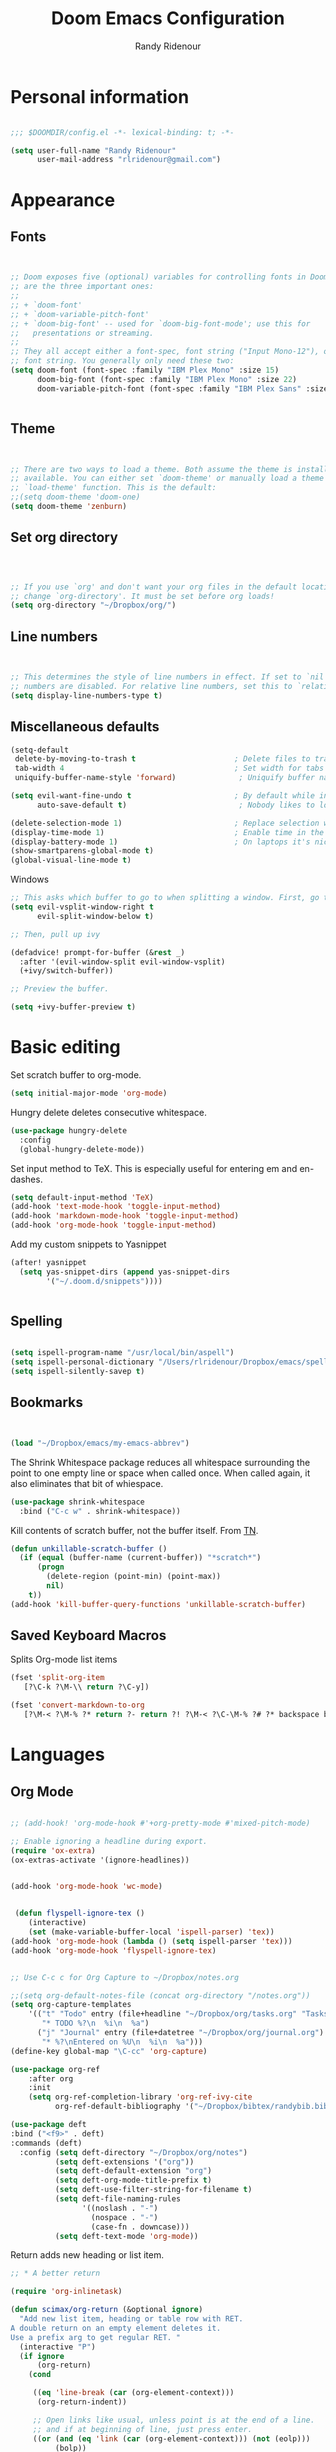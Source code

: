 #+TITLE: Doom Emacs Configuration
#+AUTHOR: Randy Ridenour

* Personal information

#+begin_src emacs-lisp :tangle yes

;;; $DOOMDIR/config.el -*- lexical-binding: t; -*-

(setq user-full-name "Randy Ridenour"
      user-mail-address "rlridenour@gmail.com")

#+end_src

* Appearance

** Fonts

#+begin_src emacs-lisp :tangle yes


;; Doom exposes five (optional) variables for controlling fonts in Doom. Here
;; are the three important ones:
;;
;; + `doom-font'
;; + `doom-variable-pitch-font'
;; + `doom-big-font' -- used for `doom-big-font-mode'; use this for
;;   presentations or streaming.
;;
;; They all accept either a font-spec, font string ("Input Mono-12"), or xlfd
;; font string. You generally only need these two:
(setq doom-font (font-spec :family "IBM Plex Mono" :size 15)
      doom-big-font (font-spec :family "IBM Plex Mono" :size 22)
      doom-variable-pitch-font (font-spec :family "IBM Plex Sans" :size 15))


#+end_src

** Theme

#+begin_src emacs-lisp :tangle yes


;; There are two ways to load a theme. Both assume the theme is installed and
;; available. You can either set `doom-theme' or manually load a theme with the
;; `load-theme' function. This is the default:
;;(setq doom-theme 'doom-one)
(setq doom-theme 'zenburn)

#+end_src

** Set org directory

#+begin_src emacs-lisp :tangle yes



;; If you use `org' and don't want your org files in the default location below,
;; change `org-directory'. It must be set before org loads!
(setq org-directory "~/Dropbox/org/")

#+end_src

** Line numbers

#+begin_src emacs-lisp :tangle yes


;; This determines the style of line numbers in effect. If set to `nil', line
;; numbers are disabled. For relative line numbers, set this to `relative'.
(setq display-line-numbers-type t)

#+end_src

** Miscellaneous defaults

#+begin_src emacs-lisp :tangle yes
(setq-default
 delete-by-moving-to-trash t                      ; Delete files to trash
 tab-width 4                                      ; Set width for tabs
 uniquify-buffer-name-style 'forward)              ; Uniquify buffer names

(setq evil-want-fine-undo t                       ; By default while in insert all changes are one big blob. Be more granular
      auto-save-default t)                         ; Nobody likes to loose work, I certainly don't

(delete-selection-mode 1)                         ; Replace selection when inserting text
(display-time-mode 1)                             ; Enable time in the mode-line
(display-battery-mode 1)                          ; On laptops it's nice to know how much power you have
(show-smartparens-global-mode t)
(global-visual-line-mode t)

#+end_src

 Windows

#+begin_src emacs-lisp :tangle yes
;; This asks which buffer to go to when splitting a window. First, go to the window.
(setq evil-vsplit-window-right t
      evil-split-window-below t)

;; Then, pull up ivy

(defadvice! prompt-for-buffer (&rest _)
  :after '(evil-window-split evil-window-vsplit)
  (+ivy/switch-buffer))

;; Preview the buffer.

(setq +ivy-buffer-preview t)
#+end_src

* Basic editing

Set scratch buffer to org-mode.

#+begin_src emacs-lisp :tangle yes
(setq initial-major-mode 'org-mode)
#+end_src

Hungry delete deletes consecutive whitespace.

#+begin_src emacs-lisp :tangle yes
  (use-package hungry-delete
	:config
	(global-hungry-delete-mode))
#+end_src

Set  input method to TeX. This is especially useful for entering em and en-dashes.

#+begin_src emacs-lisp :tangle yes
(setq default-input-method 'TeX)
(add-hook 'text-mode-hook 'toggle-input-method)
(add-hook 'markdown-mode-hook 'toggle-input-method)
(add-hook 'org-mode-hook 'toggle-input-method)
#+end_src

 Add my custom snippets to Yasnippet

#+begin_src emacs-lisp :tangle yes
(after! yasnippet
  (setq yas-snippet-dirs (append yas-snippet-dirs
        '("~/.doom.d/snippets"))))


#+end_src

** Spelling

#+begin_src emacs-lisp :tangle yes

(setq ispell-program-name "/usr/local/bin/aspell")
(setq ispell-personal-dictionary "/Users/rlridenour/Dropbox/emacs/spelling/.aspell.en.pws")
(setq ispell-silently-savep t)

#+end_src

** Bookmarks

#+begin_src emacs-lisp :tangle yes


(load "~/Dropbox/emacs/my-emacs-abbrev")

#+end_src

The Shrink Whitespace package reduces all whitespace surrounding the point to one empty line or space when called once. When called again, it also eliminates that bit of whiespace.

#+begin_src emacs-lisp :tangle yes
  (use-package shrink-whitespace
	:bind ("C-c w" . shrink-whitespace))
#+end_src

Kill contents of scratch buffer, not the buffer itself. From [[http://emacswiki.org/emacs/RecreateScratchBuffer][TN]].

#+begin_src emacs-lisp :tangle yes
  (defun unkillable-scratch-buffer ()
	(if (equal (buffer-name (current-buffer)) "*scratch*")
		(progn
		  (delete-region (point-min) (point-max))
		  nil)
	  t))
  (add-hook 'kill-buffer-query-functions 'unkillable-scratch-buffer)
#+end_src

** Saved Keyboard Macros

Splits Org-mode list items

#+begin_src emacs-lisp :tangle yes
(fset 'split-org-item
   [?\C-k ?\M-\\ return ?\C-y])
#+end_src


#+begin_src emacs-lisp :tangle yes
(fset 'convert-markdown-to-org
   [?\M-< ?\M-% ?* return ?- return ?! ?\M-< ?\C-\M-% ?# ?* backspace backspace ?  ?# ?* ?$ return return ?! ?\M-< ?\M-% ?# return ?* return ?!])
#+end_src

* Languages

** Org Mode

#+begin_src emacs-lisp :tangle yes

;; (add-hook! 'org-mode-hook #'+org-pretty-mode #'mixed-pitch-mode)

;; Enable ignoring a headline during export.
(require 'ox-extra)
(ox-extras-activate '(ignore-headlines))


(add-hook 'org-mode-hook 'wc-mode)


 (defun flyspell-ignore-tex ()
	(interactive)
	(set (make-variable-buffer-local 'ispell-parser) 'tex))
(add-hook 'org-mode-hook (lambda () (setq ispell-parser 'tex)))
(add-hook 'org-mode-hook 'flyspell-ignore-tex)


;; Use C-c c for Org Capture to ~/Dropbox/notes.org

;;(setq org-default-notes-file (concat org-directory "/notes.org"))
(setq org-capture-templates
	'(("t" "Todo" entry (file+headline "~/Dropbox/org/tasks.org" "Tasks")
	   "* TODO %?\n  %i\n  %a")
	  ("j" "Journal" entry (file+datetree "~/Dropbox/org/journal.org")
	   "* %?\nEntered on %U\n  %i\n  %a")))
(define-key global-map "\C-cc" 'org-capture)

(use-package org-ref
	:after org
	:init
	(setq org-ref-completion-library 'org-ref-ivy-cite
		  org-ref-default-bibliography '("~/Dropbox/bibtex/randybib.bib")))

(use-package deft
:bind ("<f9>" . deft)
:commands (deft)
  :config (setq deft-directory "~/Dropbox/org/notes")
          (setq deft-extensions '("org"))
          (setq deft-default-extension "org")
          (setq deft-org-mode-title-prefix t)
          (setq deft-use-filter-string-for-filename t)
          (setq deft-file-naming-rules
                '((noslash . "-")
                  (nospace . "-")
                  (case-fn . downcase)))
          (setq deft-text-mode 'org-mode))

#+end_src

Return adds new heading or list item.

#+begin_src emacs-lisp :tangle yes
  ;; * A better return

  (require 'org-inlinetask)

  (defun scimax/org-return (&optional ignore)
	"Add new list item, heading or table row with RET.
  A double return on an empty element deletes it.
  Use a prefix arg to get regular RET. "
	(interactive "P")
	(if ignore
		(org-return)
	  (cond

	   ((eq 'line-break (car (org-element-context)))
		(org-return-indent))

	   ;; Open links like usual, unless point is at the end of a line.
	   ;; and if at beginning of line, just press enter.
	   ((or (and (eq 'link (car (org-element-context))) (not (eolp)))
			(bolp))
		(org-return))

	   ;; It doesn't make sense to add headings in inline tasks. Thanks Anders
	   ;; Johansson!
	   ((org-inlinetask-in-task-p)
		(org-return))

	   ;; checkboxes - add new or delete empty
	   ((org-at-item-checkbox-p)
		(cond
		 ;; at the end of a line.
		 ((and (eolp)
			   (not (eq 'item (car (org-element-context)))))
		  (org-insert-todo-heading nil))
		 ;; no content, delete
		 ((and (eolp) (eq 'item (car (org-element-context))))
		  (setf (buffer-substring (line-beginning-position) (point)) ""))
		 ((eq 'paragraph (car (org-element-context)))
		  (goto-char (org-element-property :end (org-element-context)))
		  (org-insert-todo-heading nil))
		 (t
		  (org-return))))

	   ;; lists end with two blank lines, so we need to make sure we are also not
	   ;; at the beginning of a line to avoid a loop where a new entry gets
	   ;; created with only one blank line.
	   ((org-in-item-p)
		(cond
		 ;; empty definition list
		 ((and (looking-at " ::")
			   (looking-back "- " 3))
		  (beginning-of-line)
		  (delete-region (line-beginning-position) (line-end-position)))
		 ;; empty item
		 ((and (looking-at "$")
			   (looking-back "- " 3))
		  (beginning-of-line)
		  (delete-region (line-beginning-position) (line-end-position)))
		 ;; numbered list
		 ((and (looking-at "$")
			   (looking-back "[0-9]*. " (line-beginning-position)))
		  (beginning-of-line)
		  (delete-region (line-beginning-position) (line-end-position)))
		 ;; insert new item
		 (t
		  (end-of-line)
		  (org-insert-item))))

	   ;; org-heading
	   ((org-at-heading-p)
		(if (not (string= "" (org-element-property :title (org-element-context))))
			(progn
			  ;; Go to end of subtree suggested by Pablo GG on Disqus post.
			  (org-end-of-subtree)
			  (org-insert-heading-respect-content)
			  (outline-show-entry))
		  ;; The heading was empty, so we delete it
		  (beginning-of-line)
		  (setf (buffer-substring
				 (line-beginning-position) (line-end-position)) "")))

	   ;; tables
	   ((org-at-table-p)
		(if (-any?
			 (lambda (x) (not (string= "" x)))
			 (nth
			  (- (org-table-current-dline) 1)
			  (remove 'hline (org-table-to-lisp))))
			(org-return)
		  ;; empty row
		  (beginning-of-line)
		  (setf (buffer-substring
				 (line-beginning-position) (line-end-position)) "")
		  (org-return)))

	   ;; fall-through case
	   (t
		(org-return)))))
  (define-key org-mode-map (kbd "RET")
	'scimax/org-return)
#+end_src

Org-Roam

#+begin_src emacs-lisp :tangle yes
      (setq org-roam-directory "~/Dropbox/org/roam/")
#+end_src


** LaTeX

#+begin_src emacs-lisp :tangle yes

;; (add-hook 'LaTeX-mode-hook #'mixed-pitch-mode)

(setq reftex-default-bibliography "~/Dropbox/bibtex/randybib.bib")
(setq org-latex-pdf-process (list "latexmk -shell-escape -f -pdf -quiet -interaction=nonstopmode %f"))
(setq ivy-re-builders-alist
      '((ivy-bibtex . ivy--regex-ignore-order)
        (t . ivy--regex-plus)))

;; (setq bibtex-completion-bibliography
;;       '("~/Dropbox/bibtex/randybib.bib"))



;; Configure AucTeX
;; Configure Biber
;; Allow AucTeX to use biber as well as/instead of bibtex.

  ;; Biber under AUCTeX
  (defun TeX-run-Biber (name command file)
	"Create a process for NAME using COMMAND to format FILE with Biber."
	(let ((process (TeX-run-command name command file)))
	  (setq TeX-sentinel-function 'TeX-Biber-sentinel)
	  (if TeX-process-asynchronous
		  process
		(TeX-synchronous-sentinel name file process))))

  (defun TeX-Biber-sentinel (process name)
	"Cleanup TeX output buffer after running Biber."
	(goto-char (point-max))
	(cond
	 ;; Check whether Biber reports any warnings or errors.
	 ((re-search-backward (concat
						   "^(There \\(?:was\\|were\\) \\([0-9]+\\) "
						   "\\(warnings?\\|error messages?\\))") nil t)
	  ;; Tell the user their number so that she sees whether the
	  ;; situation is getting better or worse.
	  (message (concat "Biber finished with %s %s. "
					   "Type `%s' to display output.")
			   (match-string 1) (match-string 2)
			   (substitute-command-keys
				"\\\\[TeX-recenter-output-buffer]")))
	 (t
	  (message (concat "Biber finished successfully. "
					   "Run LaTeX again to get citations right."))))
	(setq TeX-command-next TeX-command-default))

  (eval-after-load "tex"
	'(add-to-list 'TeX-command-list '("Biber" "biber %s" TeX-run-Biber nil t :help "Run Biber"))
	)

  (defun tex-clean ()
	(interactive)
	(shell-command "latexmk -c"))


  (defun tex-clean-all ()
	(interactive)
	(shell-command "latexmk -C"))

  (defun bibtex-completion-format-citation-orgref (keys)
	"Formatter for org-ref citations."
	(let* ((prenote  (if bibtex-completion-cite-prompt-for-optional-arguments (read-from-minibuffer "Prenote: ") ""))
		   (postnote (if bibtex-completion-cite-prompt-for-optional-arguments (read-from-minibuffer "Postnote: ") "")))
	  (if (and (string= "" prenote) (string= "" postnote))
		  (format "[[%s]]" (s-join "; " (--map (concat "autocite:" it) keys)))
		(format "[[%s][%s::%s]]"  (s-join "; " (--map (concat "autocite:" it) keys)) prenote postnote))))

(use-package ivy-bibtex
	;; :bind ("s-4" . ivy-bibtex)
	:after (ivy)
	:config
	(setq bibtex-completion-bibliography '("~/Dropbox/bibtex/randybib.bib"))
	(setq reftex-default-bibliography '("~/Dropbox/bibtex/randybib.bib"))
	(setq bibtex-completion-pdf-field "File")
	(setq ivy-bibtex-default-action 'ivy-bibtex-insert-citation)
	(setq bibtex-completion-format-citation-functions
		  '((org-mode      . bibtex-completion-format-citation-orgref)
			(latex-mode    . bibtex-completion-format-citation-cite)
			;; (markdown-mode    . bibtex-completion-format-citation-cite)
			(markdown-mode . bibtex-completion-format-citation-pandoc-citeproc)
			(default       . bibtex-completion-format-citation-default))))

#+end_src

** Markdown

#+begin_src emacs-lisp :tangle yes
;; (add-hook! #'mixed-pitch-mode)
#+end_src

* Keybindings

#+begin_src emacs-lisp :tangle yes
  (global-unset-key (kbd "s-m"))

  (use-package major-mode-hydra
	:bind
	("s-m" . major-mode-hydra))
#+end_src

Major-mode Hydras

#+begin_src emacs-lisp :tangle yes
  (major-mode-hydra-bind markdown-mode "Format"
	("h" markdown-insert-header-dwim "header") 
	("l" markdown-insert-link "link")
	("u" markdown-insert-uri "url")
	("f" markdown-insert-footnote "footnote")
	("w" markdown-insert-wiki-link "wiki")
	("r" markdown-insert-reference-link-dwim "r-link")
	("n" markdown-cleanup-list-numbers "clean-lists")
	("c" markdown-complete-buffer "complete")

	("q" nil))

  (major-mode-hydra-bind latex-mode "Bibtex"
	("b" ivy-bibtex "Ivy-Bibtex"))

  (major-mode-hydra-bind latex-mode "LaTeXmk"
	("p" rlr/tex-pvc "pvc")
	("c" tex-clean "clean aux")
	("C" tex-clean-all "clean all")

	("q" nil))

(major-mode-hydra-bind org-mode "Export"
    ("b" org-beamer-export-to-pdf "Org to Beamer-PDF")
    ("p" org-latex-export-to-pdf "Org to PDF"))

  (major-mode-hydra-bind org-mode "Bibtex"
	("r" ivy-bibtex "Ivy-Bibtex"))

  (major-mode-hydra-bind org-mode "Clean"
	("c" tex-clean "clean aux")
	("C" tex-clean-all "clean all")

	("q" nil))
#+end_src

#+begin_src emacs-lisp :tangle yes
(map! :leader
(:desc "open" :prefix "o"
 :desc "Open in default app" :n "D" #'+macos/open-in-default-program)
)
#+end_src

Key-chords

#+begin_src emacs-lisp :tangle yes


  (use-package key-chord
  :init
  (key-chord-mode 1)
:config
	(key-chord-define evil-normal-state-map "kj" 'doom/escape)
	(key-chord-define evil-normal-state-map "jk" 'doom/escape)
  (key-chord-define evil-insert-state-map "kj" 'evil-normal-state)
  (key-chord-define evil-insert-state-map "jk" 'evil-normal-state))
#+end_src

* Final Steps


#+begin_src emacs-lisp :tangle yes
  (setq default-directory "~/")
#+end_src

